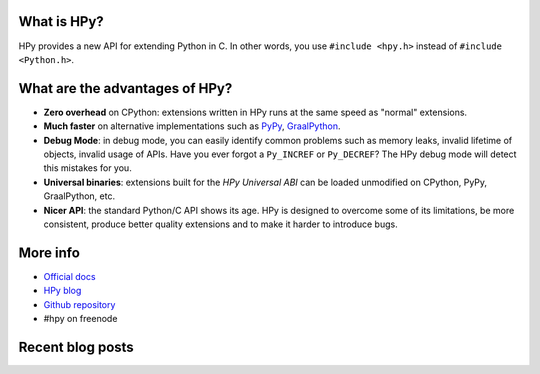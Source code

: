 .. title: HPy - A better C API for Python
.. slug: index
.. date: 2021-03-21 16:14:02 UTC
.. tags: 
.. category: 
.. link: 
.. description: 
.. type: text


What is HPy?
============

HPy provides a new API for extending Python in C.  In other words, you use
``#include <hpy.h>`` instead of ``#include <Python.h>``.

What are the advantages of HPy?
===============================

- **Zero overhead** on CPython: extensions written in HPy runs at the same
  speed as "normal" extensions.

- **Much faster** on alternative implementations such as PyPy_, GraalPython_.

- **Debug Mode**: in debug mode, you can easily identify common problems such
  as memory leaks, invalid lifetime of objects, invalid usage of APIs. Have
  you ever forgot a ``Py_INCREF`` or ``Py_DECREF``? The HPy debug mode will
  detect this mistakes for you.

- **Universal binaries**: extensions built for the *HPy Universal ABI* can be
  loaded unmodified on CPython, PyPy, GraalPython, etc.

- **Nicer API**: the standard Python/C API shows its age. HPy is designed to
  overcome some of its limitations, be more consistent, produce better quality
  extensions and to make it harder to introduce bugs.

.. _PyPy: https://pypy.org
.. _GraalPython:  https://www.graalvm.org/python

More info
=========

- `Official docs`_

- `HPy blog`_

- `Github repository`_

- #hpy on freenode

.. _`Official docs`: : https://hpy.readthedocs.io/en/latest/
.. _`HPy blog`: blog/
.. _`Github repository`: https://github.com/hpyproject/hpy/
.. _`Mailing list`: https://mail.python.org/mailman3/lists/hpy-dev.python.org/

Recent blog posts
==================

.. post-list::
   :stop: 5
